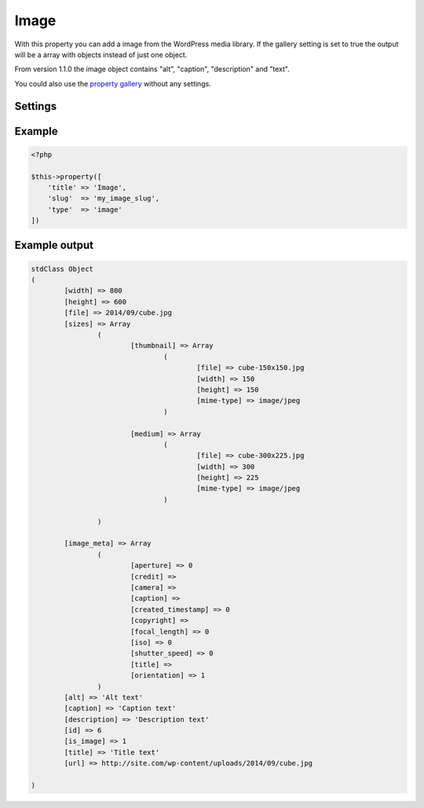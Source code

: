 Image
============

.. attribute:: type: image

With this property you can add a image from the WordPress media library. If the gallery setting is set to true the output will be a array with objects instead of just one object.

From version 1.1.0 the image object contains "alt", "caption", "description" and "text".
  
You could also use the `property gallery <gallery.html>`_ without any settings.

Settings
-----------

.. attribute:: gallery

  When this is true you can add as many images you like.

  Default value is **false**.

Example
-----------

.. code-block:: php

  <?php

  $this->property([
      'title' => 'Image',
      'slug'  => 'my_image_slug',
      'type'  => 'image'
  ])

.. image:: /_static/papi/property-image.png

Example output
-----------

.. code-block:: php

  stdClass Object
  (
          [width] => 800
          [height] => 600
          [file] => 2014/09/cube.jpg
          [sizes] => Array
                  (
                          [thumbnail] => Array
                                  (
                                          [file] => cube-150x150.jpg
                                          [width] => 150
                                          [height] => 150
                                          [mime-type] => image/jpeg
                                  )

                          [medium] => Array
                                  (
                                          [file] => cube-300x225.jpg
                                          [width] => 300
                                          [height] => 225
                                          [mime-type] => image/jpeg
                                  )

                  )

          [image_meta] => Array
                  (
                          [aperture] => 0
                          [credit] =>
                          [camera] =>
                          [caption] =>
                          [created_timestamp] => 0
                          [copyright] =>
                          [focal_length] => 0
                          [iso] => 0
                          [shutter_speed] => 0
                          [title] =>
                          [orientation] => 1
                  )
          [alt] => 'Alt text'
          [caption] => 'Caption text'
          [description] => 'Description text'
          [id] => 6
          [is_image] => 1
          [title] => 'Title text'
          [url] => http://site.com/wp-content/uploads/2014/09/cube.jpg
          
  )
